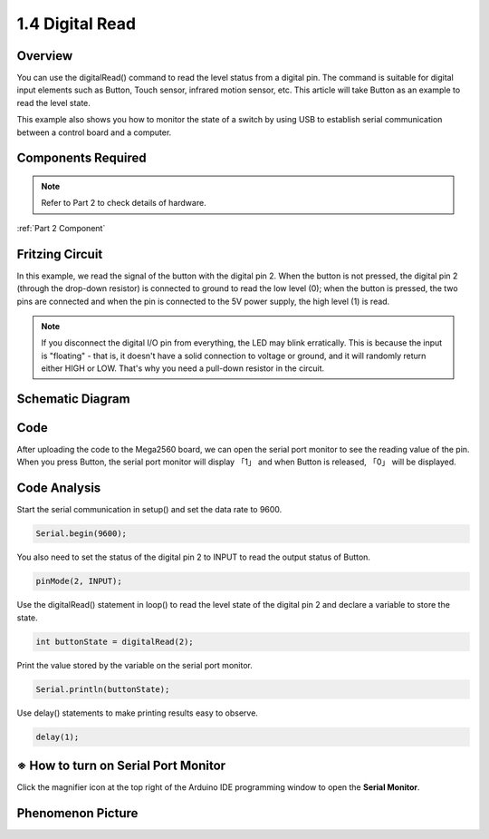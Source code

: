 1.4 Digital Read
=================

Overview
----------

You can use the digitalRead() command to read the level status from a
digital pin. The command is suitable for digital input elements such as
Button, Touch sensor, infrared motion sensor, etc. This article will
take Button as an example to read the level state.

This example also shows you how to monitor the state of a switch by
using USB to establish serial communication between a control board and
a computer.

Components Required
-------------------

.. image:: media/list_1.4.png


.. note::
    Refer to Part 2 to check details of hardware.

:ref:`Part 2 Component`

Fritzing Circuit
----------------

In this example, we read the signal of the button with the
digital pin 2. When the button is not pressed, the digital pin 2
(through the drop-down resistor) is connected to ground to read the low
level (0); when the button is pressed, the two pins are connected and
when the pin is connected to the 5V power supply, the high level (1) is
read.

.. image:: media/image403.png


.. note::
    If you disconnect the digital I/O pin from everything, the LED may
    blink erratically. This is because the input is "floating" - that is, it
    doesn't have a solid connection to voltage or ground, and it will
    randomly return either HIGH or LOW. That's why you need a pull-down
    resistor in the circuit.

Schematic Diagram
-----------------

.. image:: media/image404.png


Code
----

.. raw:: html

    <iframe src=https://create.arduino.cc/editor/sunfounder01/4ef3d429-1015-4f56-ac7d-6d841bdaee5f/preview?embed style="height:510px;width:100%;margin:10px 0" frameborder=0></iframe>

After uploading the code to the Mega2560 board, we can open the serial
port monitor to see the reading value of the pin. When you press Button,
the serial port monitor will display 「1」 and when Button is released,
「0」 will be displayed.

Code Analysis
-------------

Start the serial communication in setup() and set the data rate to 9600.

.. code-block:: arduino

    Serial.begin(9600);

You also need to set the status of the digital pin 2 to INPUT to read the output status of Button.

.. code-block:: arduino

    pinMode(2, INPUT);

Use the digitalRead() statement in loop() to read the level state of the digital pin 2 and declare a variable to store the state.

.. code-block:: arduino

    int buttonState = digitalRead(2);

Print the value stored by the variable on the serial port monitor.

.. code-block:: arduino

    Serial.println(buttonState);

Use delay() statements to make printing results easy to observe.

.. code-block:: arduino

    delay(1);

※ How to turn on Serial Port Monitor
-------------------------------------

Click the magnifier icon at the top right of the Arduino IDE
programming window to open the **Serial Monitor**.

.. image:: media/image405.png


Phenomenon Picture
-------------------

.. image:: media/image43.jpeg